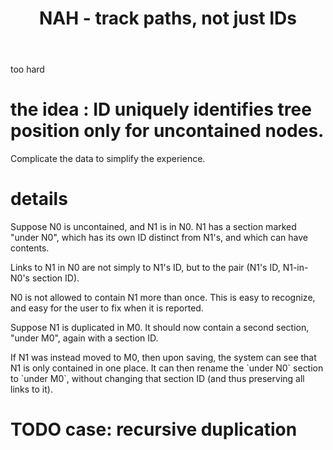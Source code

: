 :PROPERTIES:
:ID:       3aaf11eb-f051-45cd-ba72-55d86deaef5e
:END:
#+title: NAH - track paths, not just IDs
too hard
* the idea : ID uniquely identifies tree position only for uncontained nodes.
  Complicate the data to simplify the experience.
* details
  Suppose N0 is uncontained, and N1 is in N0.
  N1 has a section marked "under N0",
  which has its own ID distinct from N1's,
  and which can have contents.

  Links to N1 in N0 are not simply to N1's ID,
  but to the pair (N1's ID, N1-in-N0's section ID).

  N0 is not allowed to contain N1 more than once.
  This is easy to recognize,
  and easy for the user to fix when it is reported.

  Suppose N1 is duplicated in M0.
  It should now contain a second section, "under M0",
  again with a section ID.

  If N1 was instead moved to M0,
  then upon saving, the system can see
  that N1 is only contained in one place.
  It can then rename the `under N0` section to `under M0`,
  without changing that section ID
  (and thus preserving all links to it).
* TODO case: recursive duplication
